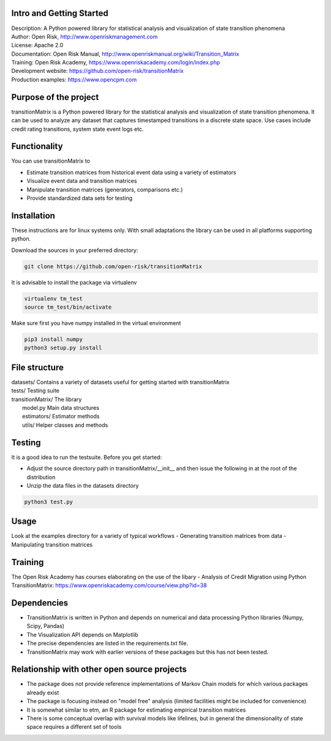 Intro and Getting Started
================================

| Description: A Python powered library for statistical analysis and visualization of state transition phenomena
| Author: Open Risk, http://www.openriskmanagement.com
| License: Apache 2.0
| Documentation: Open Risk Manual, http://www.openriskmanual.org/wiki/Transition_Matrix
| Training: Open Risk Academy, https://www.openriskacademy.com/login/index.php
| Development website: https://github.com/open-risk/transitionMatrix
| Production examples: https://www.opencpm.com


Purpose of the project
=======================
transitionMatrix is a Python powered library for the statistical analysis and visualization of state transition phenomena.
It can be used to analyze any dataset that captures timestamped transitions in a discrete state space.
Use cases include credit rating transitions, system state event logs etc.


Functionality 
====================

You can use transitionMatrix to

- Estimate transition matrices from historical event data using a variety of estimators
- Visualize event data and transition matrices
- Manipulate transition matrices (generators, comparisons etc.)
- Provide standardized data sets for testing


Installation
=======================
These instructions are for linux systems only. With small adaptations the library can be used in all platforms
supporting python.

Download the sources in your preferred directory:

.. code:: bash

    git clone https://github.com/open-risk/transitionMatrix

It is advisable to install the package via virtualenv

.. code:: bash

    virtualenv tm_test
    source tm_test/bin/activate

Make sure first you have numpy installed in the virtual environment

.. code:: bash

    pip3 install numpy
    python3 setup.py install

File structure
==============

| datasets/   Contains a variety of datasets useful for getting started with transitionMatrix
| tests/       Testing suite
| transitionMatrix/      The library
|    model.py            Main data structures
|    estimators/         Estimator methods
|    utils/              Helper classes and methods

Testing
=======================

It is a good idea to run the testsuite. Before you get started:

- Adjust the source directory path in transitionMatrix/__init__ and then issue the following in at the root of the distribution
- Unzip the data files in the datasets directory

.. code:: bash

    python3 test.py

Usage
=======================

Look at the examples directory for a variety of typical workflows
- Generating transition matrices from data
- Manipulating transition matrices

Training
=======================

The Open Risk Academy has courses elaborating on the use of the libary
- Analysis of Credit Migration using Python TransitionMatrix: https://www.openriskacademy.com/course/view.php?id=38


Dependencies
=======================

- TransitionMatrix is written in Python and depends on numerical and data processing Python libraries (Numpy, Scipy, Pandas)
- The Visualization API depends on Matplotlib
- The precise dependencies are listed in the requirements.txt file.
- TransitionMatrix may work with earlier versions of these packages but this has not been tested.

Relationship with other open source projects
============================================

- The package does not provide reference implementations of Markov Chain models for which various packages already exist
- The package is focusing instead on "model free" analysis (limited facilities might be included for convenience)
- It is somewhat similar to etm, an R package for estimating empirical transition matrices
- There is some conceptual overlap with survival models like lifelines, but in general the dimensionality of state space requires a different set of tools
